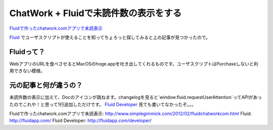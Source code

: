 ========================================
 ChatWork + Fluidで未読件数の表示をする
========================================


`Fluidで作ったchatwork.comアプリで未読表示`_

`Fluid`_ でユーザスクリプトが使えることを知ってちょろっと探してみると上の記事が見つかったので。


Fluidって？
===========

WebアプリのURLを食べさせるとMacOSのhoge.appを吐き出してくれるものです。ユーザスクリプトはPurchaseしないと利用できない模様。


元の記事と何が違うの？
======================

未読件数の表示に加えて、Docのアイコンが跳ねます。changelogを見ると`window.fluid.requestUserAttention`ってAPIがあったのでこれや！と思って1行追加しただけです。
`Fluid Developer`_ 見ても書いてなかったぞ。。。

.. gist:: https://gist.github.com/ymt2/4270013

.. author:: default
.. categories:: tips
.. tags:: fluid,chatwork,javascript,mac os x
.. comments::

_`Fluidで作ったchatwork.comアプリで未読表示`: http://www.simplegimmick.com/2012/02/fluidchatworkcom.html
_`Fluid`: http://fluidapp.com/
_`Fluid Developer`: http://fluidapp.com/developer/
